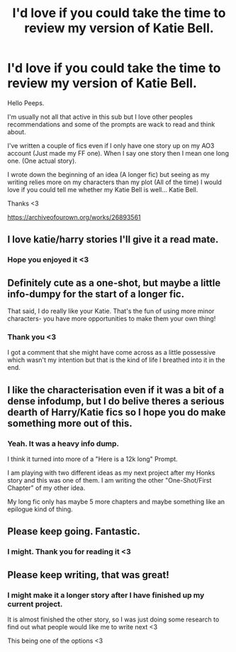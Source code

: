 #+TITLE: I'd love if you could take the time to review my version of Katie Bell.

* I'd love if you could take the time to review my version of Katie Bell.
:PROPERTIES:
:Author: WaskeHD
:Score: 9
:DateUnix: 1602200787.0
:DateShort: 2020-Oct-09
:FlairText: Self-Promotion
:END:
Hello Peeps.

I'm usually not all that active in this sub but I love other peoples recommendations and some of the prompts are wack to read and think about.

I've written a couple of fics even if I only have one story up on my AO3 account (Just made my FF one). When I say one story then I mean one long one. (One actual story).

I wrote down the beginning of an idea (A longer fic) but seeing as my writing relies more on my characters than my plot (All of the time) I would love if you could tell me whether my Katie Bell is well... Katie Bell.

Thanks <3

[[https://archiveofourown.org/works/26893561]]


** I love katie/harry stories I'll give it a read mate.
:PROPERTIES:
:Author: Aiyania
:Score: 6
:DateUnix: 1602205794.0
:DateShort: 2020-Oct-09
:END:

*** Hope you enjoyed it <3
:PROPERTIES:
:Author: WaskeHD
:Score: 2
:DateUnix: 1602236731.0
:DateShort: 2020-Oct-09
:END:


** Definitely cute as a one-shot, but maybe a little info-dumpy for the start of a longer fic.

That said, I do really like your Katie. That's the fun of using more minor characters- you have more opportunities to make them your own thing!
:PROPERTIES:
:Author: kdbvols
:Score: 5
:DateUnix: 1602207674.0
:DateShort: 2020-Oct-09
:END:

*** Thank you <3

I got a comment that she might have come across as a little possessive which wasn't my intention but that is the kind of life I breathed into it in the end.
:PROPERTIES:
:Author: WaskeHD
:Score: 1
:DateUnix: 1602236716.0
:DateShort: 2020-Oct-09
:END:


** I like the characterisation even if it was a bit of a dense infodump, but I do belive theres a serious dearth of Harry/Katie fics so I hope you do make something more out of this.
:PROPERTIES:
:Author: ferret_80
:Score: 5
:DateUnix: 1602211255.0
:DateShort: 2020-Oct-09
:END:

*** Yeah. It was a heavy info dump.

I think it turned into more of a "Here is a 12k long" Prompt.

I am playing with two different ideas as my next project after my Honks story and this was one of them. I am writing the other "One-Shot/First Chapter" of my other idea.

My long fic only has maybe 5 more chapters and maybe something like an epilogue kind of thing.
:PROPERTIES:
:Author: WaskeHD
:Score: 2
:DateUnix: 1602236662.0
:DateShort: 2020-Oct-09
:END:


** Please keep going. Fantastic.
:PROPERTIES:
:Author: freepizza4lyfe
:Score: 4
:DateUnix: 1602211517.0
:DateShort: 2020-Oct-09
:END:

*** I might. Thank you for reading it <3
:PROPERTIES:
:Author: WaskeHD
:Score: 1
:DateUnix: 1602236500.0
:DateShort: 2020-Oct-09
:END:


** Please keep writing, that was great!
:PROPERTIES:
:Author: daavi94
:Score: 2
:DateUnix: 1602252703.0
:DateShort: 2020-Oct-09
:END:

*** I might make it a longer story after I have finished up my current project.

It is almost finished the other story, so I was just doing some research to find out what people would like me to write next <3

This being one of the options <3
:PROPERTIES:
:Author: WaskeHD
:Score: 1
:DateUnix: 1602261162.0
:DateShort: 2020-Oct-09
:END:
